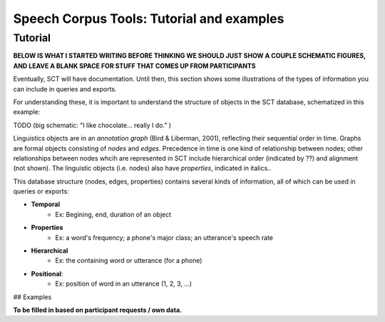 .. _nextsteps:

******************************************
Speech Corpus Tools: Tutorial and examples
******************************************

Tutorial	
###################

**BELOW IS WHAT I STARTED WRITING BEFORE THINKING WE SHOULD JUST SHOW A COUPLE SCHEMATIC FIGURES, AND LEAVE A BLANK SPACE FOR STUFF THAT COMES UP FROM PARTICIPANTS**

Eventually, SCT will have documentation.  Until then, this section shows some illustrations of the types of information you can include in queries and exports.

For understanding these, it is important to understand the structure of objects in the SCT database, schematized in this example:

TODO (big schematic: "I like chocolate... really I do." )

Linguistics objects are in an *annotation graph* (Bird & Liberman, 2001), reflecting their sequential order in time. Graphs are formal objects consisting of *nodes* and *edges*.
Precedence in time is one kind of relationship between nodes; other relationships between nodes whcih are represented in SCT include hierarchical order (indicated by ??) and alignment (not shown).  The linguistic objects (i.e. nodes) also have *properties*, indicated in italics..

This database structure (nodes, edges, properties) contains several kinds of information, all of which can be used in queries or exports: 

* **Temporal**
    * Ex: Begining, end, duration of an object

* **Properties**
    * Ex: a word's frequency; a phone's major class; an utterance's speech rate

* **Hierarchical**
    * Ex: the containing word or utterance (for a phone)

* **Positional**: 
    * Ex: position of word in an utterance (1, 2, 3, ...)
    

## Examples

**To be filled in based on participant requests / own data.**
